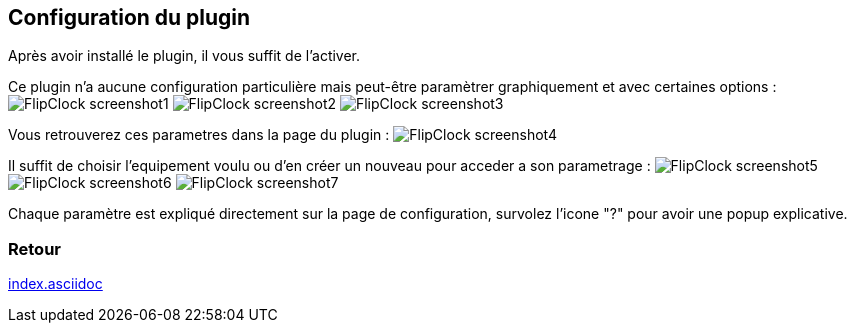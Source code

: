 :imagesdir: ../images
:icons:

== Configuration du plugin

Après avoir installé le plugin, il vous suffit de l'activer.

Ce plugin n'a aucune configuration particulière mais peut-être paramètrer graphiquement et avec certaines options :
image:FlipClock_screenshot1.png[]
image:FlipClock_screenshot2.png[]
image:FlipClock_screenshot3.png[]

Vous retrouverez ces parametres dans la page du plugin :
image:FlipClock_screenshot4.png[]

Il suffit de choisir l'equipement voulu ou d'en créer un nouveau pour acceder a son parametrage :
image:FlipClock_screenshot5.png[]
image:FlipClock_screenshot6.png[]
image:FlipClock_screenshot7.png[]

Chaque paramètre est expliqué directement sur la page de configuration, survolez l'icone "?" pour avoir une popup explicative.

=== Retour
link:index.asciidoc[]
